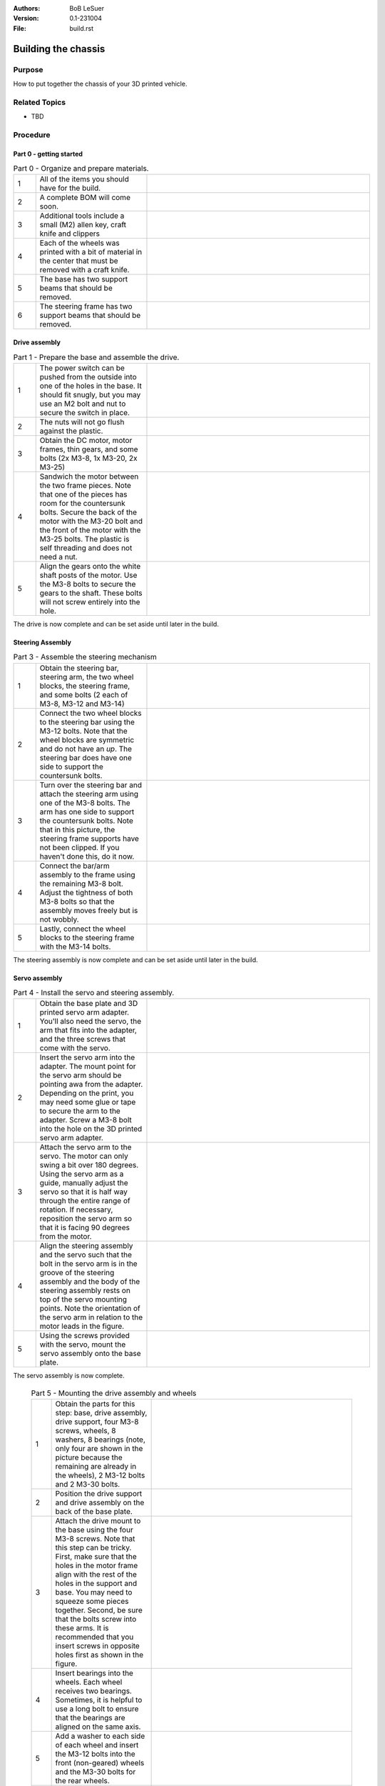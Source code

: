:Authors:
    BoB LeSuer

:Version: 0.1-231004
:File: build.rst


Building the chassis
====================

Purpose
-------

How to put together the chassis of your 3D printed vehicle.


Related Topics
--------------

* TBD

Procedure
---------

Part 0 - getting started
^^^^^^^^^^^^^^^^^^^^^^^^

.. list-table:: Part 0 - Organize and prepare materials.
    :widths: 5 25 50
    :header-rows: 0
    :align: center

    * - 1 
      - All of the items you should have for the build.
      - .. image:: media/build_plate.jpg
            :width: 200 px
    * - 2
      - A complete BOM will come soon.
      - .. image:: media/missing.jpg
            :width: 200 px
    * - 3
      - Additional tools include a small (M2) allen key, craft knife and clippers
      - .. image:: media/additional_tools.jpg
            :width: 200 px
    * - 4
      - Each of the wheels was printed with a bit of material  in the center that must be removed with a craft knife.
      - .. image:: media/wheel_cleaning.jpg
          :width: 200 px
    * - 5
      - The base has two support beams that should be removed.
      - .. image:: media/base_plate_clips.jpg
          :width: 200 px
    * - 6
      - The steering frame has two support beams that should be removed.
      - .. image:: media/steering_frame_clips.jpg
          :width: 200 px


Drive assembly
^^^^^^^^^^^^^^
.. list-table:: Part 1 - Prepare the base and assemble the drive.
    :widths: 5 25 50
    :header-rows: 0
    :align: center

    * - 1 
      - The power switch can be pushed from the outside into one of the holes in the base. It should fit snugly, but you may use an M2 bolt and nut to secure the switch in place.
      - .. image:: media/switcha.jpg
          :width: 200 px
    * - 2
      - The nuts will not go flush against the plastic.
      - .. image:: media/switchb.jpg
          :width: 200 px
    * - 3
      - Obtain the DC motor, motor frames, thin gears, and some bolts (2x M3-8, 1x M3-20, 2x M3-25)
      - .. image:: media/drive_parts.jpg
          :width: 200 px
    * - 4
      - Sandwich the motor between the two frame pieces. Note that one of the pieces has room for the countersunk bolts. Secure the back of the motor with the M3-20 bolt and the front of the motor with the M3-25 bolts. The plastic is self threading and does not need a nut. 
      - .. image:: media/framed_motor.jpg
          :width: 200 px
    * - 5
      - Align the gears onto the white shaft posts of the motor. Use the M3-8 bolts to secure the gears to the shaft. These bolts will not screw entirely into the hole.
      - .. image:: media/drive_gears.jpg
          :width: 200 px

The drive is now complete and can be set aside until later in the build.

Steering Assembly
^^^^^^^^^^^^^^^^^
.. list-table:: Part 3 - Assemble the steering mechanism
    :widths: 5 25 50
    :header-rows: 0
    :align: center

    * - 1
      - Obtain the steering bar, steering arm, the two wheel blocks, the steering frame, and some bolts (2 each of  M3-8, M3-12 and M3-14)
      - .. image:: media/steering_parts.jpg
          :width: 200 px
    * - 2
      - Connect the two wheel blocks to the steering bar using the M3-12 bolts. Note that the wheel blocks are symmetric and do not have an *up*. The steering bar does have one side to support the countersunk bolts. 
      - .. image:: media/steering_1.jpg
          :width: 200 px
    * - 3
      - Turn over the steering bar and attach the steering arm using one of the M3-8 bolts. The arm has one side to support the countersunk bolts. Note that in this picture, the steering frame supports have not been clipped. If you haven't done this, do it now.
      - .. image:: media/steering_2.jpg
          :width: 200 px
    * - 4
      - Connect the bar/arm assembly to the frame using the remaining M3-8 bolt. Adjust the tightness of both M3-8 bolts so that the assembly moves freely but is not wobbly.
      - .. image:: media/steering_3.jpg
          :width: 200 px
    * - 5
      - Lastly, connect the wheel blocks to the steering frame with the M3-14 bolts.
      - .. image:: media/steering_4.jpg
          :width: 200 px

The steering assembly is now complete and can be set aside until later in the build.

Servo assembly
^^^^^^^^^^^^^^
.. list-table:: Part 4 - Install the servo and steering assembly.
    :widths: 5 25 50
    :header-rows: 0
    :align: center

    * - 1
      - Obtain the base plate and 3D printed servo arm adapter. You'll also need the servo, the arm that fits into the adapter, and the three screws that come with the servo.
      - .. image:: media/servo_assembly.jpg
            :width: 200 px
    * - 2
      - Insert the servo arm into the adapter. The mount point for the servo arm should be pointing awa from the adapter. Depending on the print, you may need some glue or tape to secure the arm to the adapter. Screw a M3-8 bolt into the hole on the 3D printed servo arm adapter. 
      - .. image:: media/servo_arm.jpg
            :width: 200 px
    * - 3
      - Attach the servo arm to the servo. The motor can only swing a bit over 180 degrees. Using the servo arm as a guide, manually adjust the servo so that it is half way through the entire range of rotation. If necessary, reposition the servo arm so that it is facing 90 degrees from the motor.
      - .. image:: media/missing.jpg
            :width: 200 px
    * - 4
      - Align the steering assembly and the servo such that the bolt in the servo arm is in the groove of the steering assembly and the body of the steering assembly rests on top of the servo mounting points. Note the orientation of the servo arm in relation to the motor leads in the figure.
      - .. image:: media/assembled_servo.jpg
            :width: 200 px
    * - 5
      - Using the screws provided with the servo, mount the servo assembly onto the base plate.
      - .. image:: media/mounted_servo_assembly.jpg
            :width: 200 px
    
The servo assembly is now complete. 

  .. list-table:: Part 5 - Mounting the drive assembly and wheels
    :widths: 5 25 50
    :header-rows: 0
    :align: center

    * - 1
      - Obtain the parts for this step: base, drive assembly, drive support, four M3-8 screws, wheels, 8 washers, 8 bearings (note, only four are shown in the picture because the remaining are already in the wheels), 2 M3-12 bolts and 2 M3-30 bolts.
      - .. image:: media/mounting_drive_assembly.jpg
          :width: 200 px
    * - 2
      - Position the drive support and drive assembly on the back of the base plate.
      - .. image:: media/drive_mount.jpg
          :width: 200 px
    * - 3
      - Attach the drive mount to the base using the four M3-8 screws. Note that this step can be tricky. First, make sure that the holes in the motor frame align with the rest of the holes in the support and base. You may need to squeeze some pieces together. Second, be sure that the bolts screw into these arms. It is recommended that you insert screws in opposite holes first as shown in the figure.
      - .. image:: media/missing.jpg
          :width: 200 px
    * - 4
      - Insert bearings into the wheels. Each wheel receives two bearings. Sometimes, it is helpful to use a long bolt to ensure that the bearings are aligned on the same axis. 
      - .. image:: media/bearings.jpg
          :width: 200 px
    * - 5 
      - Add a washer to each side of each wheel and insert the M3-12 bolts into the front (non-geared) wheels and the M3-30 bolts for the rear wheels.
      - .. image:: media/washer.jpg
          :width: 200 px
    * - 6
      - Lastly, attach the wheels. Screw them in enough to secure them to the base, but the must be able to move freely
      - .. image:: media/finished.jpg
          :width: 200 px



Next steps
----------


